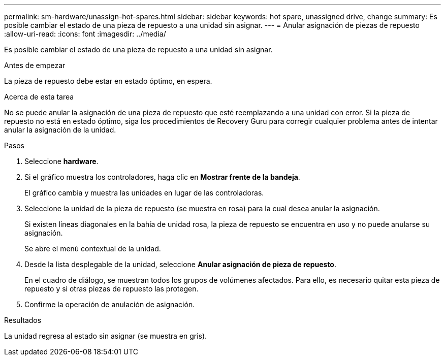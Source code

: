 ---
permalink: sm-hardware/unassign-hot-spares.html 
sidebar: sidebar 
keywords: hot spare, unassigned drive, change 
summary: Es posible cambiar el estado de una pieza de repuesto a una unidad sin asignar. 
---
= Anular asignación de piezas de repuesto
:allow-uri-read: 
:icons: font
:imagesdir: ../media/


[role="lead"]
Es posible cambiar el estado de una pieza de repuesto a una unidad sin asignar.

.Antes de empezar
La pieza de repuesto debe estar en estado óptimo, en espera.

.Acerca de esta tarea
No se puede anular la asignación de una pieza de repuesto que esté reemplazando a una unidad con error. Si la pieza de repuesto no está en estado óptimo, siga los procedimientos de Recovery Guru para corregir cualquier problema antes de intentar anular la asignación de la unidad.

.Pasos
. Seleccione *hardware*.
. Si el gráfico muestra los controladores, haga clic en *Mostrar frente de la bandeja*.
+
El gráfico cambia y muestra las unidades en lugar de las controladoras.

. Seleccione la unidad de la pieza de repuesto (se muestra en rosa) para la cual desea anular la asignación.
+
Si existen líneas diagonales en la bahía de unidad rosa, la pieza de repuesto se encuentra en uso y no puede anularse su asignación.

+
Se abre el menú contextual de la unidad.

. Desde la lista desplegable de la unidad, seleccione *Anular asignación de pieza de repuesto*.
+
En el cuadro de diálogo, se muestran todos los grupos de volúmenes afectados. Para ello, es necesario quitar esta pieza de repuesto y si otras piezas de repuesto las protegen.

. Confirme la operación de anulación de asignación.


.Resultados
La unidad regresa al estado sin asignar (se muestra en gris).
